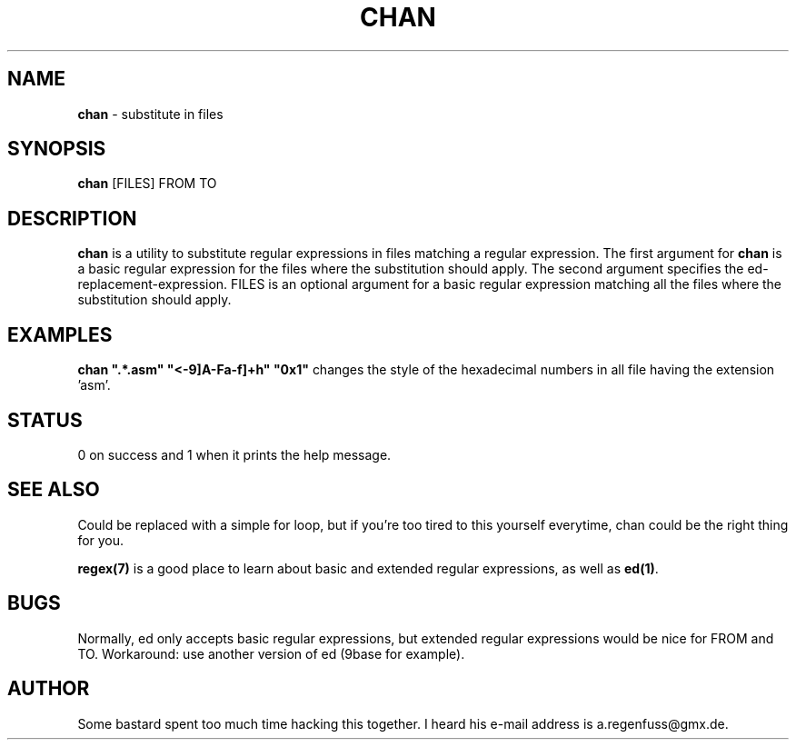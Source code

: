 .TH CHAN 1
.SH NAME
\fBchan\fR \- substitute in files

.SH SYNOPSIS
\fBchan\fR [FILES] FROM TO

.SH DESCRIPTION
\fBchan\fR is a utility to substitute regular expressions in files matching a regular expression.
The first argument for \fBchan\fR is a basic regular expression for the files where the substitution should apply. The second argument specifies the ed-replacement-expression. FILES is an optional argument
for a basic regular expression matching all the files where the substitution should apply.

.SH EXAMPLES
\fBchan ".*\.asm" "\<\([0-9]A-Fa-f]\+\)h" "0x\1"\fR changes the style of the hexadecimal numbers in all file having the extension 'asm'.

.SH STATUS
0 on success and 1 when it prints the help message.

.SH "SEE ALSO"
Could be replaced with a simple for loop, but if you're too tired to
this yourself everytime, chan could be the right thing for you.
.P
\fBregex(7)\fR is a good place to learn about basic and extended regular expressions, as well as \fBed(1)\fR.

.SH BUGS
Normally, ed only accepts basic regular expressions, but extended
regular expressions would be nice for FROM and TO. Workaround: use
another version of ed (9base for example).

.SH AUTHOR
Some bastard spent too much time hacking this together. I heard his
e-mail address is a.regenfuss@gmx.de.
